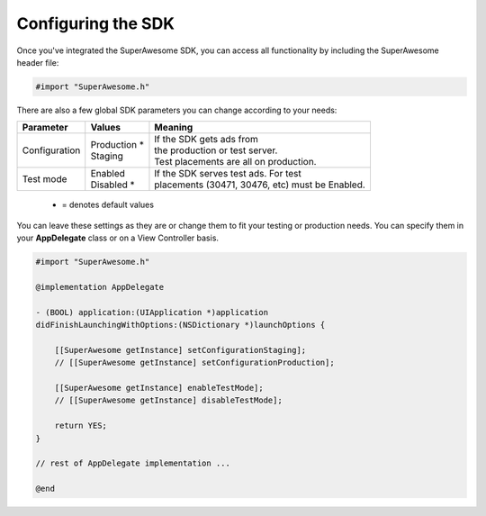 Configuring the SDK
===================

Once you've integrated the SuperAwesome SDK, you can access all functionality by including the SuperAwesome header file:

.. code-block:: c++

    #import "SuperAwesome.h"

There are also a few global SDK parameters you can change according to your needs:

=============  ==============  =======
Parameter      Values          Meaning
=============  ==============  =======
Configuration  | Production *  | If the SDK gets ads from
               | Staging       | the production or test server.
                               | Test placements are all on production.

Test mode      | Enabled       | If the SDK serves test ads. For test
               | Disabled *    | placements (30471, 30476, etc) must be Enabled.
=============  ==============  =======
 * = denotes default values

You can leave these settings as they are or change them to fit your testing or production needs.
You can specify them in your **AppDelegate** class or on a View Controller basis.

.. code-block:: objective-c

    #import "SuperAwesome.h"

    @implementation AppDelegate

    - (BOOL) application:(UIApplication *)application
    didFinishLaunchingWithOptions:(NSDictionary *)launchOptions {

        [[SuperAwesome getInstance] setConfigurationStaging];
        // [[SuperAwesome getInstance] setConfigurationProduction];

        [[SuperAwesome getInstance] enableTestMode];
        // [[SuperAwesome getInstance] disableTestMode];

        return YES;
    }

    // rest of AppDelegate implementation ...

    @end
